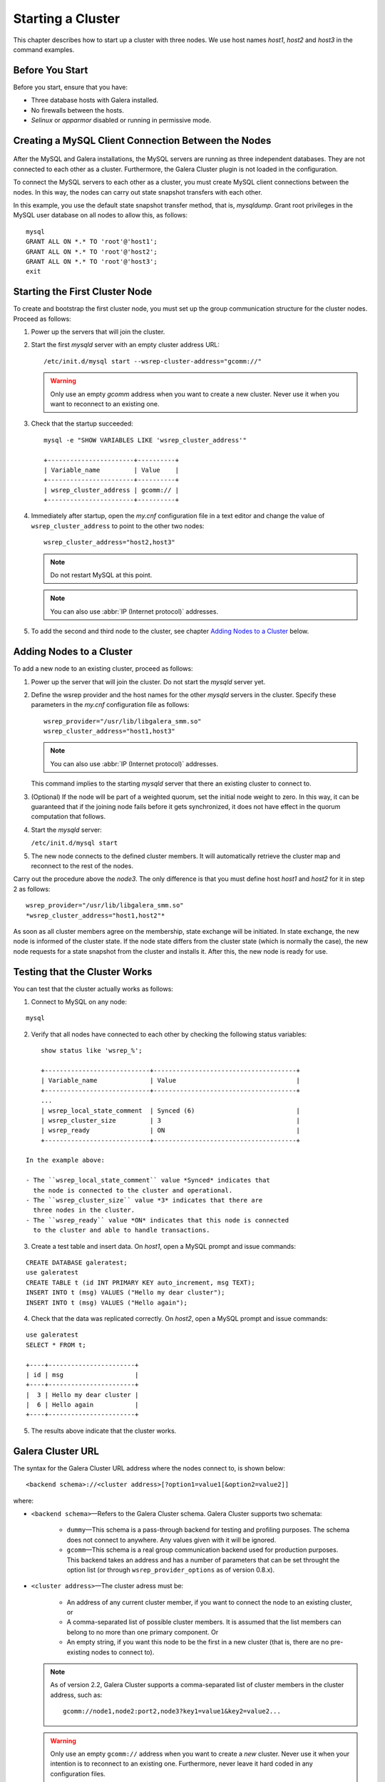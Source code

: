 =====================
 Starting a Cluster
=====================
.. _`Starting a Cluster`:

This chapter describes how to start up a cluster with three nodes.
We use host names *host1*, *host2* and *host3* in the command
examples.

------------------
 Before You Start
------------------
.. _`Before You Start`:

Before you start, ensure that you have:

- Three database hosts with Galera installed.
- No firewalls between the hosts.
- *Selinux* or *apparmor* disabled or running in permissive mode.


------------------------------------------------------
 Creating a MySQL Client Connection Between the Nodes
------------------------------------------------------
 .. _`Creating a MySQL Client Connection Between the Nodes`:
 
After the MySQL and Galera installations, the MySQL servers are
running as three independent databases. They are not connected
to each other as a cluster. Furthermore, the Galera Cluster
plugin is not loaded in the configuration.

To connect the MySQL servers to each other as a cluster, you
must create MySQL client connections between the nodes. In
this way, the nodes can carry out state snapshot transfers
with each other.

In this example, you use the default state snapshot transfer
method, that is, *mysqldump*. Grant root privileges in the
MySQL user database on all nodes to allow this, as follows:

::

    mysql
    GRANT ALL ON *.* TO 'root'@'host1';
    GRANT ALL ON *.* TO 'root'@'host2';
    GRANT ALL ON *.* TO 'root'@'host3';
    exit

------------------------------------
 Starting the First Cluster Node
------------------------------------

To create and bootstrap the first cluster node, you must set up
the group communication structure for the cluster nodes. Proceed
as follows:

1. Power up the servers that will join the cluster.
2. Start the first *mysqld* server with an empty cluster
   address URL::
 
     /etc/init.d/mysql start --wsrep-cluster-address="gcomm://"
   
   .. warning:: Only use an empty *gcomm* address when you want to
                create a new cluster. Never use it when you want to reconnect
                to an existing one.

3. Check that the startup succeeded::
   
     mysql -e "SHOW VARIABLES LIKE 'wsrep_cluster_address'"

     +-----------------------+----------+
     | Variable_name         | Value    |
     +-----------------------+----------+
     | wsrep_cluster_address | gcomm:// |
     +-----------------------+----------+
   
4. Immediately after startup, open the *my.cnf* configuration file
   in a text editor and change the value of ``wsrep_cluster_address``
   to point to the other two nodes::
   
     wsrep_cluster_address="host2,host3"
   
   .. note:: Do not restart MySQL at this point.
   
   .. note:: You can also use :abbr:`IP (Internet protocol)` addresses.
   
5. To add the second and third node to the cluster, see
   chapter `Adding Nodes to a Cluster`_ below.

-----------------------------
 Adding Nodes to a Cluster
-----------------------------
.. _`Adding Nodes to a Cluster`:
.. index::
   pair: Weighted Quorum; Setting weight on a node

To add a new node to an existing cluster, proceed as follows:

1. Power up the server that will join the cluster. Do not
   start the *mysqld* server yet.
2. Define the wsrep provider and the host names for the other
   *mysqld* servers in the cluster. Specify these parameters
   in the *my.cnf* configuration file as follows::

      wsrep_provider="/usr/lib/libgalera_smm.so"
      wsrep_cluster_address="host1,host3"

   .. note:: You can also use :abbr:`IP (Internet protocol)` addresses.

   This command implies to the starting *mysqld* server that
   there an existing cluster to connect to.
3. (Optional) If the node will be part of a weighted quorum, set the
   initial node weight to zero. In this way, it can be guaranteed
   that if the joining node fails before it gets synchronized,
   it does not have effect in the quorum computation that follows. 
4. Start the *mysqld* server:

   ``/etc/init.d/mysql start``

5. The new node connects to the defined cluster members. It will
   automatically retrieve the cluster map and reconnect to the
   rest of the nodes.

Carry out the procedure above the *node3*. The only difference is
that you must define host *host1* and *host2* for it in step 2
as follows::

    wsrep_provider="/usr/lib/libgalera_smm.so"
    *wsrep_cluster_address="host1,host2"*
   

As soon as all cluster members agree on the membership, state
exchange will be initiated. In state exchange, the new node is
informed of the cluster state. If the node state differs from
the cluster state (which is normally the case), the new node
requests for a state snapshot from the cluster and installs
it. After this, the new node is ready for use.

--------------------------------
 Testing that the Cluster Works
--------------------------------
.. _`Testing that the Cluster Works`:

You can test that the cluster actually works as follows:

1. Connect to MySQL on any node:

::

   mysql

2. Verify that all nodes have connected to each other by checking
   the following status variables:

::

       show status like 'wsrep_%';

       +----------------------------+--------------------------------------+
       | Variable_name              | Value                                |
       +----------------------------+--------------------------------------+
       ...
       | wsrep_local_state_comment  | Synced (6)                           |
       | wsrep_cluster_size         | 3                                    |
       | wsrep_ready                | ON                                   |
       +----------------------------+--------------------------------------+

   In the example above:
   
   - The ``wsrep_local_state_comment`` value *Synced* indicates that
     the node is connected to the cluster and operational.
   - The ``wsrep_cluster_size`` value *3* indicates that there are
     three nodes in the cluster.
   - The ``wsrep_ready`` value *ON* indicates that this node is connected
     to the cluster and able to handle transactions.

3. Create a test table and insert data. On *host1*, open a MySQL prompt
   and issue commands:

::

   CREATE DATABASE galeratest;
   use galeratest
   CREATE TABLE t (id INT PRIMARY KEY auto_increment, msg TEXT);
   INSERT INTO t (msg) VALUES ("Hello my dear cluster");
   INSERT INTO t (msg) VALUES ("Hello again");

4. Check that the data was replicated correctly. On *host2*, open
   a MySQL prompt and issue commands:

::

   use galeratest
   SELECT * FROM t;

   +----+-----------------------+
   | id | msg                   |
   +----+-----------------------+
   |  3 | Hello my dear cluster |
   |  6 | Hello again           |
   +----+-----------------------+

5. The results above indicate that the cluster works.


----------------------------------
 Galera Cluster URL
----------------------------------
.. _`Galera Cluster URL`:

The syntax for the Galera Cluster URL address where
the nodes connect to, is shown below::

    <backend schema>://<cluster address>[?option1=value1[&option2=value2]]

where:

- ``<backend schema>`` |---| Refers to the Galera Cluster schema.
  Galera Cluster supports two schemata:
  
    - ``dummy`` |---| This schema is a pass-through backend for
      testing and profiling purposes. The schema does not connect
      to anywhere. Any values given with it will be ignored.
    - ``gcomm`` |---| This schema is a real group communication
      backend used for production purposes. This backend takes
      an address and has a number of parameters that can be set
      throught the option list (or through ``wsrep_provider_options``
      as of version 0.8.x).

- ``<cluster address>`` |---| The cluster adress must be:

    - An address of any current cluster member, if you want to
      connect the node to an existing cluster, or
    - A comma-separated list of possible cluster members. It is
      assumed that the list members can belong to no more than
      one primary component. Or
    - An empty string, if you want this node to be the first in
      a new cluster (that is, there are no pre-existing nodes to
      connect to).

  .. note:: As of version 2.2, Galera Cluster supports a comma-separated
            list of cluster members in the cluster address, such as::

                gcomm://node1,node2:port2,node3?key1=value1&key2=value2...

  .. warning:: Only use an empty ``gcomm://`` address when you want to
               create a *new* cluster. Never use it when your intention
               is to reconnect to an existing one. Furthermore, never
               leave it hard coded in any configuration files.

  .. note:: One way to avoid editing the *my.cnf* configuration file to
            to remove ``gcomm://`` is to start all cluster nodes with the
            following URL::

                gcomm://node1,node2:port2,node3?pc.wait_prim=no&...
                
            The ``pc.wait_prim=no`` option makes the node to wait for a
            primary component indefinitely. Then bootstrap the primary
            component by setting ``pc.bootstrap=1`` on any other node.

- ``options`` |---| The option list can be used to set backend parameters,
  such as the listen address and timeout values. In version .7.x, this was
  the only way to customize the Galera Cluster behavior. The parameter values
  set in the option list are not durable and must be resubmitted on every
  connection to the cluster. As of version 0.8, customized parameters can
  be made durable by seting them in ``wsrep_provider_options``.
  
  The parameters specified in the URL take precedence
  over parameters specified elsewhere (for example ``wsrep_provider_options``
  in the *my.cnf* configuration file).
  
  Parameters that you can set through the option list are
  ``evs.*``, ``pc.*`` and ``gmcast.*``.
  
  The option list can be optionally followed by a list of ``key=value`` *queries*
  according to the URL standard.
  
  .. note:: If the listen address and port are not set in the parameter
            list, ``gcomm`` will listen on all interfaces. The listen
            port will be taken from the cluster address. If it is not
            specified in the cluster address, the default port 4567
            will be used.


.. |---|   unicode:: U+2014 .. EM DASH
   :trim: